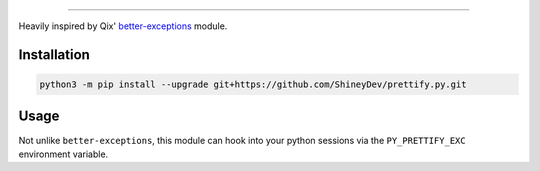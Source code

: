 .. raw:: html

    <p align="center">
        <a href="https://github.com/ShineyDev/prettify.py/actions?query=workflow%3AAnalyze+event%3Apush">
            <img alt="Analyze Status"
                 src="https://github.com/ShineyDev/prettify.py/workflows/Analyze/badge.svg?event=push" />
        </a>

        <a href="https://github.com/ShineyDev/prettify.py/actions?query=workflow%3ABuild+event%3Apush">
            <img alt="Build Status"
                 src="https://github.com/ShineyDev/prettify.py/workflows/Build/badge.svg?event=push" />
        </a>

        <a href="https://github.com/ShineyDev/prettify.py/actions?query=workflow%3ACheck+event%3Apush">
            <img alt="Check Status"
                 src="https://github.com/ShineyDev/prettify.py/workflows/Check/badge.svg?event=push" />
        </a>

        <a href="https://github.com/ShineyDev/prettify.py/actions?query=workflow%3ALint+event%3Apush">
            <img alt="Lint Status"
                 src="https://github.com/ShineyDev/prettify.py/workflows/Lint/badge.svg?event=push" />
        </a>
    </p>

----------

.. raw:: html

    <h1 align="center">prettify.py</h1>
    <p align="center">A Python module for prettier (and far more useful) stack traces.</p>


Heavily inspired by Qix' `better-exceptions <https://github.com/Qix-/better-exceptions/>`_ module.


Installation
------------

.. code-block:: sh

    python3 -m pip install --upgrade git+https://github.com/ShineyDev/prettify.py.git


Usage
-----

Not unlike ``better-exceptions``, this module can hook into your python sessions via the ``PY_PRETTIFY_EXC`` environment variable.
